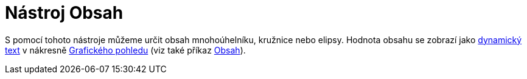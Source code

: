 = Nástroj Obsah
:page-en: tools/Area_Tool
ifdef::env-github[:imagesdir: /cs/modules/ROOT/assets/images]

S pomocí tohoto nástroje můžeme určit obsah mnohoúhelníku, kružnice nebo elipsy. Hodnota obsahu se zobrazí jako
xref:/Texty.adoc[dynamický text] v nákresně xref:/Grafický_pohled.adoc[Grafického pohledu] (viz také příkaz
xref:/commands/Obsah.adoc[Obsah]).
